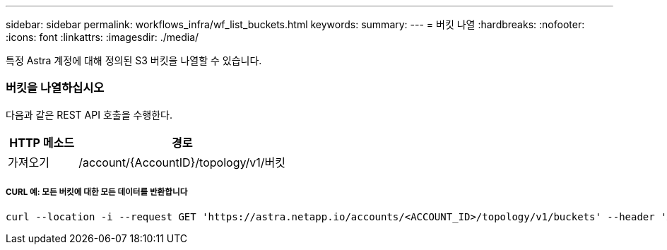 ---
sidebar: sidebar 
permalink: workflows_infra/wf_list_buckets.html 
keywords:  
summary:  
---
= 버킷 나열
:hardbreaks:
:nofooter: 
:icons: font
:linkattrs: 
:imagesdir: ./media/


[role="lead"]
특정 Astra 계정에 대해 정의된 S3 버킷을 나열할 수 있습니다.



=== 버킷을 나열하십시오

다음과 같은 REST API 호출을 수행한다.

[cols="25,75"]
|===
| HTTP 메소드 | 경로 


| 가져오기 | /account/{AccountID}/topology/v1/버킷 
|===


===== CURL 예: 모든 버킷에 대한 모든 데이터를 반환합니다

[source, curl]
----
curl --location -i --request GET 'https://astra.netapp.io/accounts/<ACCOUNT_ID>/topology/v1/buckets' --header 'Accept: */*' --header 'Authorization: Bearer <API_TOKEN>'
----